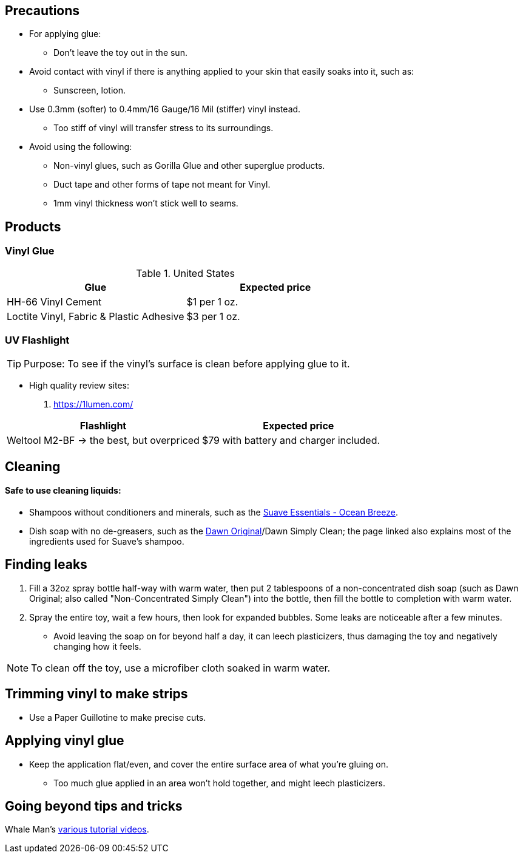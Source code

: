 :experimental:
ifdef::env-github[]
:icons:
:tip-caption: :bulb:
:note-caption: :information_source:
:important-caption: :heavy_exclamation_mark:
:caution-caption: :fire:
:warning-caption: :warning:
endif::[]
:imagesdir: imgs/

== Precautions
* For applying glue:
** Don't leave the toy out in the sun.

* Avoid contact with vinyl if there is anything applied to your skin that easily soaks into it, such as:
** Sunscreen, lotion.

* Use 0.3mm (softer) to 0.4mm/16 Gauge/16 Mil (stiffer) vinyl instead.
** Too stiff of vinyl will transfer stress to its surroundings.

* Avoid using the following:
** Non-vinyl glues, such as Gorilla Glue and other superglue products.
** Duct tape and other forms of tape not meant for Vinyl.
** 1mm vinyl thickness won't stick well to seams. 


== Products

=== Vinyl Glue

.United States
|===
|Glue |Expected price

|HH-66 Vinyl Cement | $1 per 1 oz.
|Loctite Vinyl, Fabric & Plastic Adhesive | $3 per 1 oz.
|===

=== UV Flashlight
TIP: Purpose: To see if the vinyl's surface is clean before applying glue to it.

* High quality review sites:
. https://1lumen.com/

|===
|Flashlight |Expected price

|Weltool M2-BF -> the best, but overpriced | $79 with battery and charger included.
|===




== Cleaning

==== Safe to use cleaning liquids:

* Shampoos without conditioners and minerals, such as the https://smartlabel.unileverusa.com/079400587602-0002-en-US/index.html[Suave Essentials - Ocean Breeze].
* Dish soap with no de-greasers, such as the https://dawn-dish.com/en-us/how-to/what-dawn-is-made-of-ingredients[Dawn Original]/Dawn Simply Clean; the page linked also explains most of the ingredients used for Suave's shampoo.


== Finding leaks
. Fill a 32oz spray bottle half-way with warm water, then put 2 tablespoons of a non-concentrated dish soap (such as Dawn Original; also called "Non-Concentrated Simply Clean") into the bottle, then fill the bottle to completion with warm water.
. Spray the entire toy, wait a few hours, then look for expanded bubbles. Some leaks are noticeable after a few minutes.
** Avoid leaving the soap on for beyond half a day, it can leech plasticizers, thus damaging the toy and negatively changing how it feels.

NOTE: To clean off the toy, use a microfiber cloth soaked in warm water.


== Trimming vinyl to make strips
* Use a Paper Guillotine to make precise cuts.


== Applying vinyl glue
* Keep the application flat/even, and cover the entire surface area of what you're gluing on.
** Too much glue applied in an area won't hold together, and might leech plasticizers.

== Going beyond tips and tricks
Whale Man's https://www.youtube.com/@candycoatedkink[various tutorial videos].